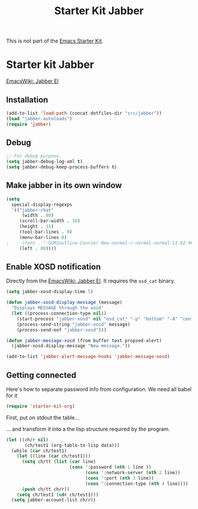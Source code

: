 #+TITLE: Starter Kit Jabber
#+OPTIONS: toc:nil num:nil ^:nil

This is not part of the [[file:starter-kit.org][Emacs Starter Kit]].

* Starter kit Jabber
[[http://www.emacswiki.org/emacs/JabberEl#toc9][EmacsWiki: Jabber El]]

** Installation
#+begin_src emacs-lisp
  (add-to-list 'load-path (concat dotfiles-dir "src/jabber"))
  (load "jabber-autoloads")
  (require 'jabber)
#+end_src

** Debug
#+begin_src emacs-lisp
  ;; For debug purpose.
  (setq jabber-debug-log-xml t)
  (setq jabber-debug-keep-process-buffers t)
  
#+end_src

** Make jabber in its own window
#+begin_src emacs-lisp
  (setq 
    special-display-regexps 
    '(("jabber-chat" 
        (width . 80)
       (scroll-bar-width . 16)
       (height . 15)
       (tool-bar-lines . 0)
       (menu-bar-lines 0)
  ;     (font . "-GURSoutline-Courier New-normal-r-normal-normal-11-82-96-96-c-70-iso8859-1")
       (left . 80))))
#+end_src

** Enable XOSD notification
Directly from the [[http://www.emacswiki.org/emacs/JabberEl][EmacsWiki: Jabber El]].  It requires the =osd_cat=
binary.
#+begin_src emacs-lisp
  (setq jabber-xosd-display-time 5)
  
  (defun jabber-xosd-display-message (message)
    "Displays MESSAGE through the xosd"
    (let ((process-connection-type nil))
      (start-process "jabber-xosd" nil "osd_cat" "-p" "bottom" "-A" "center" "-f" "-*-courier-*-*-*-*-30" "-d" (number-to-string jabber-xosd-display-time))
      (process-send-string "jabber-xosd" message)
      (process-send-eof "jabber-xosd")))
  
  (defun jabber-message-xosd (from buffer text propsed-alert)
    (jabber-xosd-display-message "New message."))
  
  (add-to-list 'jabber-alert-message-hooks 'jabber-message-xosd)
#+end_src

** Getting connected
Here's how to separate password info from configuration.  We need all
babel for it

#+begin_src emacs-lisp
(require 'starter-kit-org)
#+end_src

First, put on stdout the table... 
#+tblname: ex-data
#+begin_src sh :results output silent :type table :exports results
cat ~/.jabberrc
#+end_src

... and transform it into a the lisp structure required by the
program.
#+begin_src emacs-lisp :var data=ex-data :results silent
  (let ((ch/r nil)
         (ch/test1 (org-table-to-lisp data)))
    (while (car ch/test1)
      (let ((line (car ch/test1)))
        (setq ch/tt (list (car line)
                          (cons ':password (nth 1 line ))
                                (cons ':network-server (nth 2 line))
                                (cons ':port (nth 3 line))
                                (cons ':connection-type (nth 4 line))))
        (push ch/tt ch/r))
      (setq ch/test1 (cdr ch/test1)))
    (setq jabber-account-list ch/r))
#+end_src

